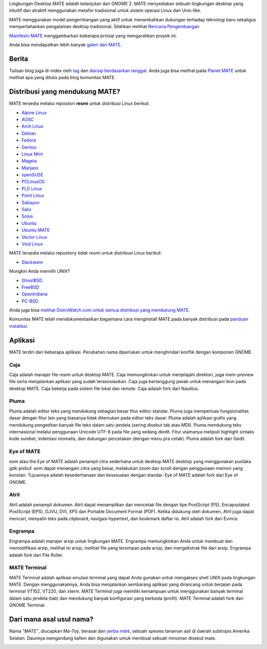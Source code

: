 .. link:
.. description:
.. tags: Tentang,Aplikasi,Screenshot
.. date: 2013-10-31 12:29:57
.. title: Lingkungan Desktop MATE
.. slug: index
.. pretty_url: False

Lingkungan Desktop MATE adalah kelanjutan dari GNOME 2. MATE menyediakan sebuah
lingkungan desktop yang intuitif dan atraktif menggunakan metafor tradisional untuk
sistem operasi Linux dan Unix-like.

MATE menggunakan model pengembangan yang aktif untuk menambahkan dukungan terhadap teknologi baru sekaligus
mempertahankan pengalaman desktop tradisional. Silahkan melihat `Rencana Pengembangan 
<http://wiki.mate-desktop.org/roadmap>`_ 

`Manifesto MATE <http://wiki.mate-desktop.org/board:manifesto>`_ menggambarkan beberapa prinsip yang mengarahkan proyek ini.

.. image:: /screens/screenshot.jpg
    :align: center

Anda bisa mendapatkan lebih banyak `galeri dari MATE <gallery/1.14/>`_.

------
Berita
------

.. post-list::
    :lang: en
    :stop: 5

Tulisan blog juga di-index oleh `tag <tags/>`_ dan `diarsip berdasarkan tanggal <archive/>`_.
Anda juga bisa melihat pada `Planet MATE <http://planet.mate-desktop.org>`_
untuk melihat apa yang ditulis pada blog komunitas MATE.

-------------------------------
Distribusi yang mendukung MATE?
-------------------------------

MATE tersedia melalui repositori **resmi** untuk distribusi Linux berikut:

* `Alpine Linux <https://www.alpinelinux.org/>`_
* `AOSC <https://aosc.io/>`_
* `Arch Linux <http://www.archlinux.org>`_
* `Debian <http://www.debian.org>`_
* `Fedora <http://www.fedoraproject.org>`_
* `Gentoo <http://www.gentoo.org>`_
* `Linux Mint <http://linuxmint.com>`_
* `Mageia <https://www.mageia.org/en/>`_
* `Manjaro <http://manjaro.org/>`_
* `openSUSE <http://www.opensuse.org>`_
* `PCLinuxOS <http://www.pclinuxos.com/get-pclinuxos/mate/>`_
* `PLD Linux <https://www.pld-linux.org/>`_
* `Point Linux <http://pointlinux.org>`_
* `Sabayon <http://www.sabayon.org>`_
* `Salix <http://www.salixos.org>`_
* `Solus <https://solus-project.com/>`_
* `Ubuntu <http://www.ubuntu.com>`_
* `Ubuntu MATE <http://www.ubuntu-mate.org/>`_
* `Vector Linux <http://vectorlinux.com/>`_
* `Void Linux <http://www.voidlinux.eu/>`_

MATE tersedia melalui repository *tidak resmi* untuk distribusi Linux berikut:

* `Slackware <http://www.slackware.com>`_

Mungkin Anda memilih UNIX?

* `GhostBSD <http://ghostbsd.org>`_
* `FreeBSD <http://freebsd.org>`_
* `OpenIndiana <https://www.openindiana.org>`_
* `PC-BSD <http://www.pcbsd.org>`_

Anda juga bisa `melihat DistroWatch.com untuk semua distribusi yang mendukung MATE <http://distrowatch.org/search.php?desktop=MATE#distrosearch>`_.

Komunitas MATE telah mendokumentasikan bagaimana cara menginstall MATE pada banyak distribusi pada
`panduan installasi <http://wiki.mate-desktop.org/download>`_.

--------
Aplikasi
--------

MATE terdiri dari beberapa aplikasi. Perubahan nama diperlukan untuk menghindari konflik dengan 
komponen GNOME.

Caja
====

.. image:: /assets/img/mate/caja.png

Caja adalah manajer file resmi untuk desktop MATE. Caja memungkinkan untuk menjelajahi
direktori, juga mem-preview file serta menjalankan aplikasi yang sudah terasosiasikan.
Caja juga bertanggung jawab untuk menangani ikon pada desktop MATE.
Caja bekerja pada sistem file lokal dan remote. Caja adalah fork dari Nautilus.

Pluma
=====

.. image:: /assets/img/mate/pluma.png

Pluma adalah editor teks yang mendukung sebagian besar fitur editor standar. Pluma juga
memperluas fungsionalitas dasar dengan fitur lain yang biasanya tidak ditemukan pada
editor teks dasar. Pluma adalah aplikasi grafis yang mendukung pengeditan
banyak file teks dalam satu jendela (sering disebut tab atau MDI). Pluma mendukung
teks internasional melalui penggunaan Unicode UTF-8 pada file yang sedang diedit.
Fitur utamanya meliputi highlight sintaks kode sumber, indentasi otomatis, dan dukungan
percetakan (dengan menu pra cetak). Pluma adalah fork dari Gedit.

Eye of MATE
===========

.. image:: /assets/img/mate/eom.png

eom atau the Eye of MATE adalah penampil citra sederhana untuk desktop MATE desktop yang
menggunakan pustaka gdk-pixbuf. eom dapat menangani citra yang besar, melakukan zoom dan
scroll dengan penggunaan memori yang konstan. Tujuannya adalah kesederhanaan dan kesesuaian
dengan standar. Eye of MATE adalah fork dari Eye of GNOME.

Atril
=====

.. image:: /assets/img/mate/atril.png

Atril adalah penampil dokumen. Atril dapat menampilkan dan mencetak file dengan tipe
PostScript (PS), Encapsulated PostScript (EPS), DJVU, DVI, XPS dan Portable
Document Format (PDF). Ketika didukung oleh dokumen, Atril juga dapat mencari, menyalin
teks pada clipboard, navigasi hypertext, dan bookmark daftar isi. Atril adalah fork dari Evince.

Engrampa
========

.. image:: /assets/img/mate/engrampa.png

Engrampa adalah manajer arsip untuk lingkungan MATE. Engrampa memungkinkan Anda untuk membuat
dan memodifikasi arsip, melihat isi arsip, melihat file yang tersimpan pada arsip, dan mengekstrak
file dari arsip. Engrampa adalah fork dari File Roller.

MATE Terminal
=============

.. image:: /assets/img/mate/terminal.png

MATE Terminal adalah aplikasi emulasi terminal yang dapat Anda gunakan untuk mengakses shell UNIX pada
lingkungan MATE. Dengan menggunakannya, Anda bisa menjalankan sembarang aplikasi yang dirancang untuk
berjalan pada terminal VT102, VT220, dan xterm. MATE Terminal juga memiliki kemampuan untuk menggunakan
banyak terminal dalam satu jendela (tab) dan mendukung banyak konfigurasi yang berbeda (profil). 
MATE Terminal adalah fork dari GNOME Terminal.

-------------------------
Dari mana asal usul nama?
-------------------------

Nama *"MATE"*, diucapkan *Ma-Tay*, berasal dari `yerba maté
<http://en.wikipedia.org/wiki/Yerba_mate>`_, sebuah spesies tanaman asli di daerah subtropis Amerika Selatan.
Daunnya mengandung kafein dan digunakan untuk membuat sebuah minuman disebut mate.

.. image:: http://upload.wikimedia.org/wikipedia/commons/thumb/2/28/Ilex_paraguariensis_-_K%C3%B6hler%E2%80%93s_Medizinal-Pflanzen-074.jpg/220px-Ilex_paraguariensis_-_K%C3%B6hler%E2%80%93s_Medizinal-Pflanzen-074.jpg
    :align: center
